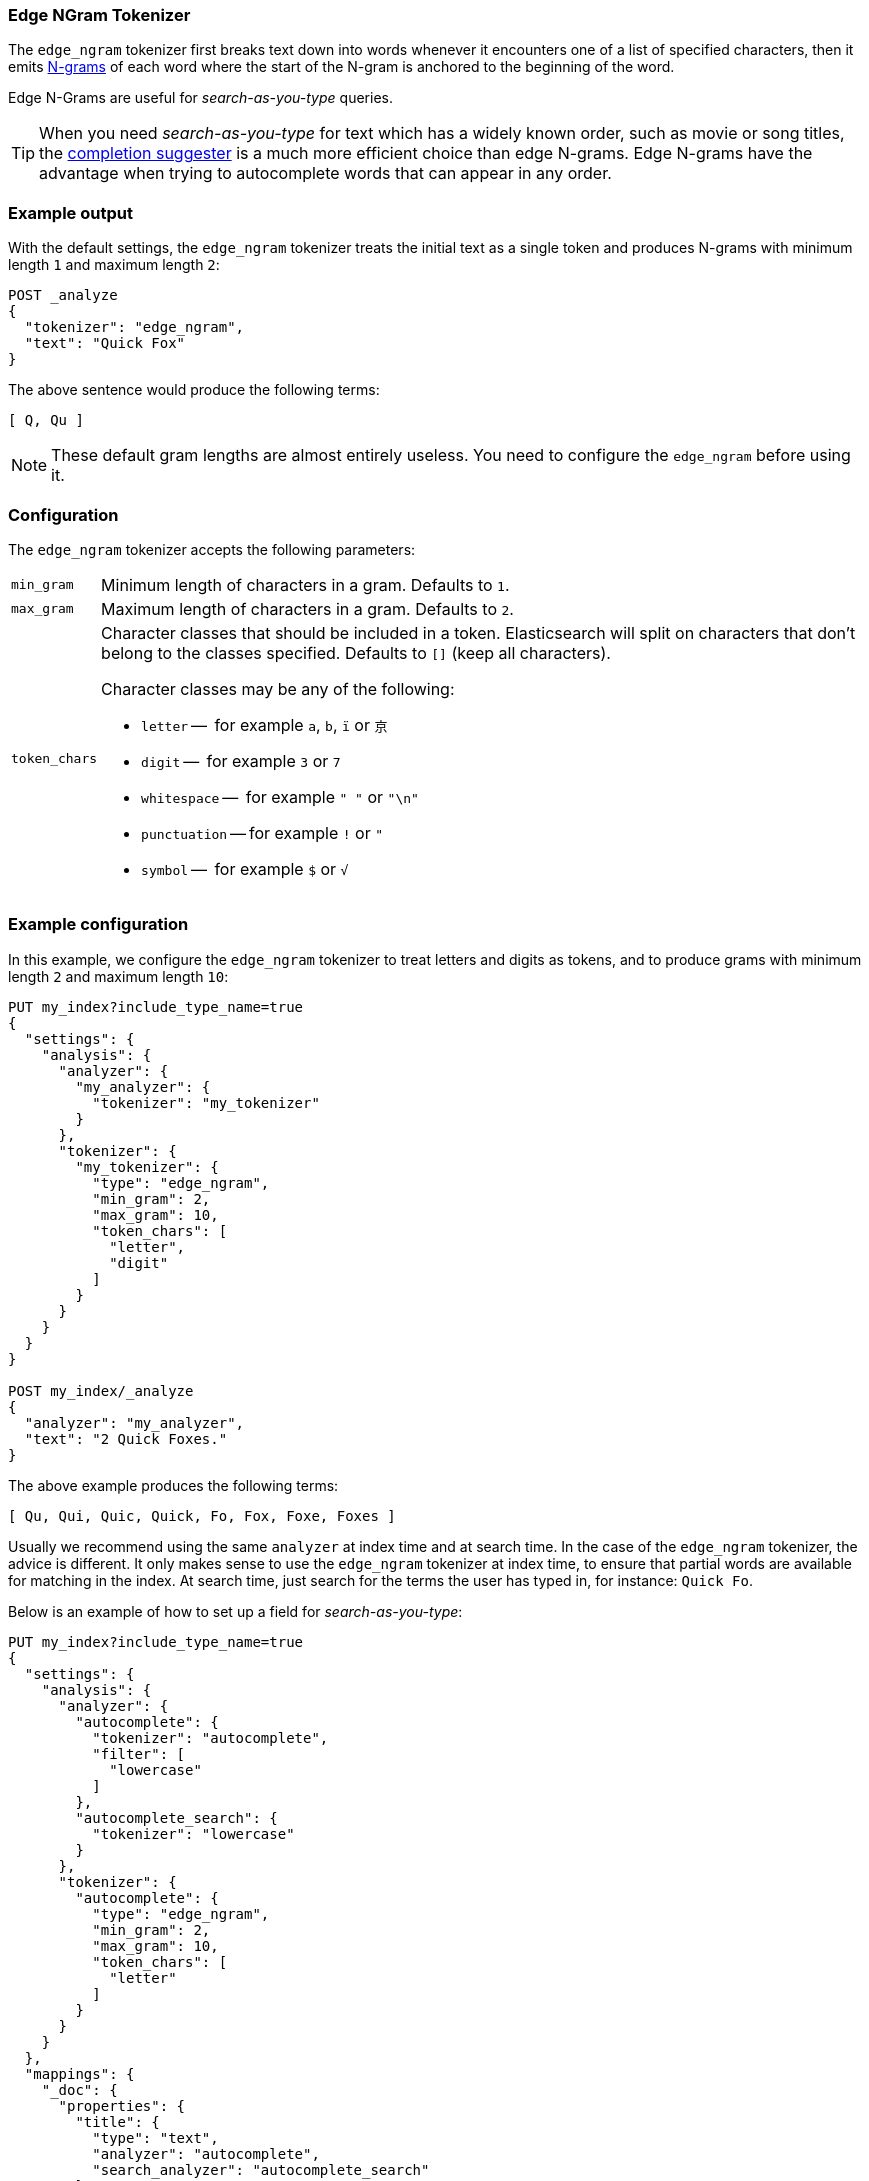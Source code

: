 [[analysis-edgengram-tokenizer]]
=== Edge NGram Tokenizer

The `edge_ngram` tokenizer first breaks text down into words whenever it
encounters one of a list of specified characters, then it emits
https://en.wikipedia.org/wiki/N-gram[N-grams] of each word where the start of
the N-gram is anchored to the beginning of the word.

Edge N-Grams are useful for _search-as-you-type_ queries.

TIP: When you need _search-as-you-type_ for text which has a widely known
order, such as movie or song titles, the
<<search-suggesters-completion,completion suggester>> is a much more efficient
choice than edge N-grams.  Edge N-grams have the advantage when trying to
autocomplete words that can appear in any order.

[float]
=== Example output

With the default settings, the `edge_ngram` tokenizer treats the initial text as a
single token and produces N-grams with minimum length `1` and maximum length
`2`:

[source,js]
---------------------------
POST _analyze
{
  "tokenizer": "edge_ngram",
  "text": "Quick Fox"
}
---------------------------
// CONSOLE

/////////////////////

[source,js]
----------------------------
{
  "tokens": [
    {
      "token": "Q",
      "start_offset": 0,
      "end_offset": 1,
      "type": "word",
      "position": 0
    },
    {
      "token": "Qu",
      "start_offset": 0,
      "end_offset": 2,
      "type": "word",
      "position": 1
    }
  ]
}
----------------------------
// TESTRESPONSE

/////////////////////


The above sentence would produce the following terms:

[source,text]
---------------------------
[ Q, Qu ]
---------------------------

NOTE: These default gram lengths are almost entirely useless.  You need to
configure the `edge_ngram` before using it.

[float]
=== Configuration

The `edge_ngram` tokenizer accepts the following parameters:

[horizontal]
`min_gram`::
    Minimum length of characters in a gram.  Defaults to `1`.

`max_gram`::
    Maximum length of characters in a gram.  Defaults to `2`.

`token_chars`::

    Character classes that should be included in a token.  Elasticsearch
    will split on characters that don't belong to the classes specified.
    Defaults to `[]` (keep all characters).
+
Character classes may be any of the following:
+
* `letter` --      for example `a`, `b`, `ï` or `京`
* `digit` --       for example `3` or `7`
* `whitespace` --  for example `" "` or `"\n"`
* `punctuation` -- for example `!` or `"`
* `symbol` --      for example `$` or `√`

[float]
=== Example configuration

In this example, we configure the `edge_ngram` tokenizer to treat letters and
digits as tokens, and to produce grams with minimum length `2` and maximum
length `10`:

[source,js]
----------------------------
PUT my_index?include_type_name=true
{
  "settings": {
    "analysis": {
      "analyzer": {
        "my_analyzer": {
          "tokenizer": "my_tokenizer"
        }
      },
      "tokenizer": {
        "my_tokenizer": {
          "type": "edge_ngram",
          "min_gram": 2,
          "max_gram": 10,
          "token_chars": [
            "letter",
            "digit"
          ]
        }
      }
    }
  }
}

POST my_index/_analyze
{
  "analyzer": "my_analyzer",
  "text": "2 Quick Foxes."
}
----------------------------
// CONSOLE

/////////////////////

[source,js]
----------------------------
{
  "tokens": [
    {
      "token": "Qu",
      "start_offset": 2,
      "end_offset": 4,
      "type": "word",
      "position": 0
    },
    {
      "token": "Qui",
      "start_offset": 2,
      "end_offset": 5,
      "type": "word",
      "position": 1
    },
    {
      "token": "Quic",
      "start_offset": 2,
      "end_offset": 6,
      "type": "word",
      "position": 2
    },
    {
      "token": "Quick",
      "start_offset": 2,
      "end_offset": 7,
      "type": "word",
      "position": 3
    },
    {
      "token": "Fo",
      "start_offset": 8,
      "end_offset": 10,
      "type": "word",
      "position": 4
    },
    {
      "token": "Fox",
      "start_offset": 8,
      "end_offset": 11,
      "type": "word",
      "position": 5
    },
    {
      "token": "Foxe",
      "start_offset": 8,
      "end_offset": 12,
      "type": "word",
      "position": 6
    },
    {
      "token": "Foxes",
      "start_offset": 8,
      "end_offset": 13,
      "type": "word",
      "position": 7
    }
  ]
}
----------------------------
// TESTRESPONSE

/////////////////////

The above example produces the following terms:

[source,text]
---------------------------
[ Qu, Qui, Quic, Quick, Fo, Fox, Foxe, Foxes ]
---------------------------

Usually we recommend using the same `analyzer` at index time and at search
time. In the case of the `edge_ngram` tokenizer, the advice is different.  It
only makes sense to use the `edge_ngram` tokenizer at index time, to ensure
that partial words are available for matching in the index.  At search time,
just search for the terms the user has typed in, for instance: `Quick Fo`.

Below is an example of how to set up a field for _search-as-you-type_:

[source,js]
-----------------------------------
PUT my_index?include_type_name=true
{
  "settings": {
    "analysis": {
      "analyzer": {
        "autocomplete": {
          "tokenizer": "autocomplete",
          "filter": [
            "lowercase"
          ]
        },
        "autocomplete_search": {
          "tokenizer": "lowercase"
        }
      },
      "tokenizer": {
        "autocomplete": {
          "type": "edge_ngram",
          "min_gram": 2,
          "max_gram": 10,
          "token_chars": [
            "letter"
          ]
        }
      }
    }
  },
  "mappings": {
    "_doc": {
      "properties": {
        "title": {
          "type": "text",
          "analyzer": "autocomplete",
          "search_analyzer": "autocomplete_search"
        }
      }
    }
  }
}

PUT my_index/_doc/1
{
  "title": "Quick Foxes" <1>
}

POST my_index/_refresh

GET my_index/_search
{
  "query": {
    "match": {
      "title": {
        "query": "Quick Fo", <2>
        "operator": "and"
      }
    }
  }
}
-----------------------------------
// CONSOLE

<1> The `autocomplete` analyzer indexes the terms `[qu, qui, quic, quick, fo, fox, foxe, foxes]`.
<2> The `autocomplete_search` analyzer searches for the terms `[quick, fo]`, both of which appear in the index.

/////////////////////

[source,js]
----------------------------
{
  "took": $body.took,
  "timed_out": false,
  "_shards": {
    "total": 1,
    "successful": 1,
    "skipped" : 0,
    "failed": 0
  },
  "hits": {
    "total" : {
        "value": 1,
        "relation": "eq"
    },
    "max_score": 0.5753642,
    "hits": [
      {
        "_index": "my_index",
        "_type": "_doc",
        "_id": "1",
        "_seq_no": 0,
        "_primary_term": 1,
        "_score": 0.5753642,
        "_source": {
          "title": "Quick Foxes"
        }
      }
    ]
  }
}
----------------------------
// TESTRESPONSE[s/"took".*/"took": "$body.took",/]
/////////////////////
